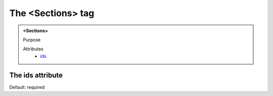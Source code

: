 ==================
The <Sections> tag
==================
   
.. admonition:: <Sections>
   
   Purpose

   Attributes
      - `ids <#the-ids-attribute>`__


The ids attribute
-----------------

Default: required
